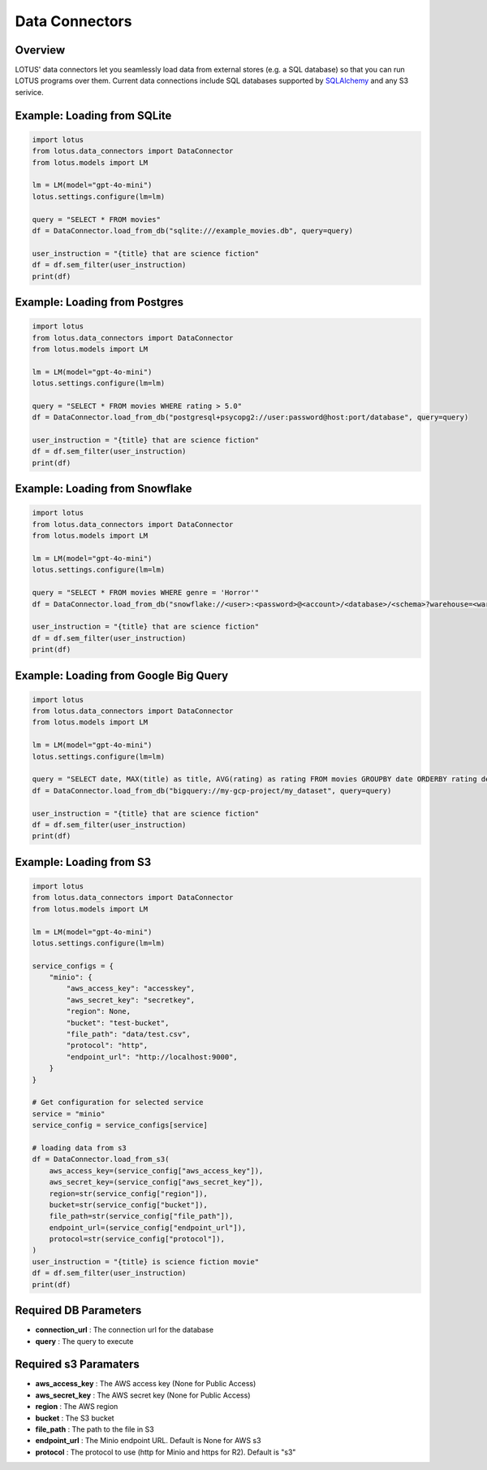 Data Connectors
=================

Overview
---------
LOTUS' data connectors let you seamlessly load data from external stores (e.g. a SQL database) so that you can run LOTUS programs over them.
Current data connections include SQL databases supported by `SQLAlchemy`_ and any S3 serivice.


.. _SQLAlchemy: https://docs.sqlalchemy.org/en/14/dialects/


Example: Loading from SQLite
-----------
.. code-block:: python

    import lotus
    from lotus.data_connectors import DataConnector
    from lotus.models import LM

    lm = LM(model="gpt-4o-mini")
    lotus.settings.configure(lm=lm)

    query = "SELECT * FROM movies"
    df = DataConnector.load_from_db("sqlite:///example_movies.db", query=query)

    user_instruction = "{title} that are science fiction"
    df = df.sem_filter(user_instruction)
    print(df)

Example: Loading from Postgres
------------
.. code-block:: python

    import lotus
    from lotus.data_connectors import DataConnector
    from lotus.models import LM

    lm = LM(model="gpt-4o-mini")
    lotus.settings.configure(lm=lm)

    query = "SELECT * FROM movies WHERE rating > 5.0"
    df = DataConnector.load_from_db("postgresql+psycopg2://user:password@host:port/database", query=query)

    user_instruction = "{title} that are science fiction"
    df = df.sem_filter(user_instruction)
    print(df)

Example: Loading from Snowflake
---------------
.. code-block:: python

    import lotus
    from lotus.data_connectors import DataConnector
    from lotus.models import LM

    lm = LM(model="gpt-4o-mini")
    lotus.settings.configure(lm=lm)

    query = "SELECT * FROM movies WHERE genre = 'Horror'"
    df = DataConnector.load_from_db("snowflake://<user>:<password>@<account>/<database>/<schema>?warehouse=<warehouse>&role=<role>", query=query)

    user_instruction = "{title} that are science fiction"
    df = df.sem_filter(user_instruction)
    print(df)

Example: Loading from Google Big Query
--------------------------
.. code-block:: python

    import lotus
    from lotus.data_connectors import DataConnector
    from lotus.models import LM

    lm = LM(model="gpt-4o-mini")
    lotus.settings.configure(lm=lm)

    query = "SELECT date, MAX(title) as title, AVG(rating) as rating FROM movies GROUPBY date ORDERBY rating desc"
    df = DataConnector.load_from_db("bigquery://my-gcp-project/my_dataset", query=query)

    user_instruction = "{title} that are science fiction"
    df = df.sem_filter(user_instruction)
    print(df)

Example: Loading from S3
-----------
.. code-block:: python

    import lotus
    from lotus.data_connectors import DataConnector
    from lotus.models import LM

    lm = LM(model="gpt-4o-mini")
    lotus.settings.configure(lm=lm)

    service_configs = {
        "minio": {
            "aws_access_key": "accesskey",
            "aws_secret_key": "secretkey",
            "region": None,
            "bucket": "test-bucket",
            "file_path": "data/test.csv",
            "protocol": "http",
            "endpoint_url": "http://localhost:9000",
        }
    }

    # Get configuration for selected service
    service = "minio"
    service_config = service_configs[service]

    # loading data from s3
    df = DataConnector.load_from_s3(
        aws_access_key=(service_config["aws_access_key"]),
        aws_secret_key=(service_config["aws_secret_key"]),
        region=str(service_config["region"]),
        bucket=str(service_config["bucket"]),
        file_path=str(service_config["file_path"]),
        endpoint_url=(service_config["endpoint_url"]),
        protocol=str(service_config["protocol"]),
    )
    user_instruction = "{title} is science fiction movie"
    df = df.sem_filter(user_instruction)
    print(df)



Required DB Parameters
------------------------
- **connection_url** : The connection url for the database
- **query** : The query to execute

Required s3 Paramaters
-----------------------
- **aws_access_key** : The AWS access key (None for Public Access)
- **aws_secret_key** : The AWS secret key (None for Public Access)
- **region** : The AWS region
- **bucket** : The S3 bucket
- **file_path** : The path to the file in S3
- **endpoint_url** : The Minio endpoint URL. Default is None for AWS s3
- **protocol** : The protocol to use (http for Minio and https for R2). Default is "s3"

